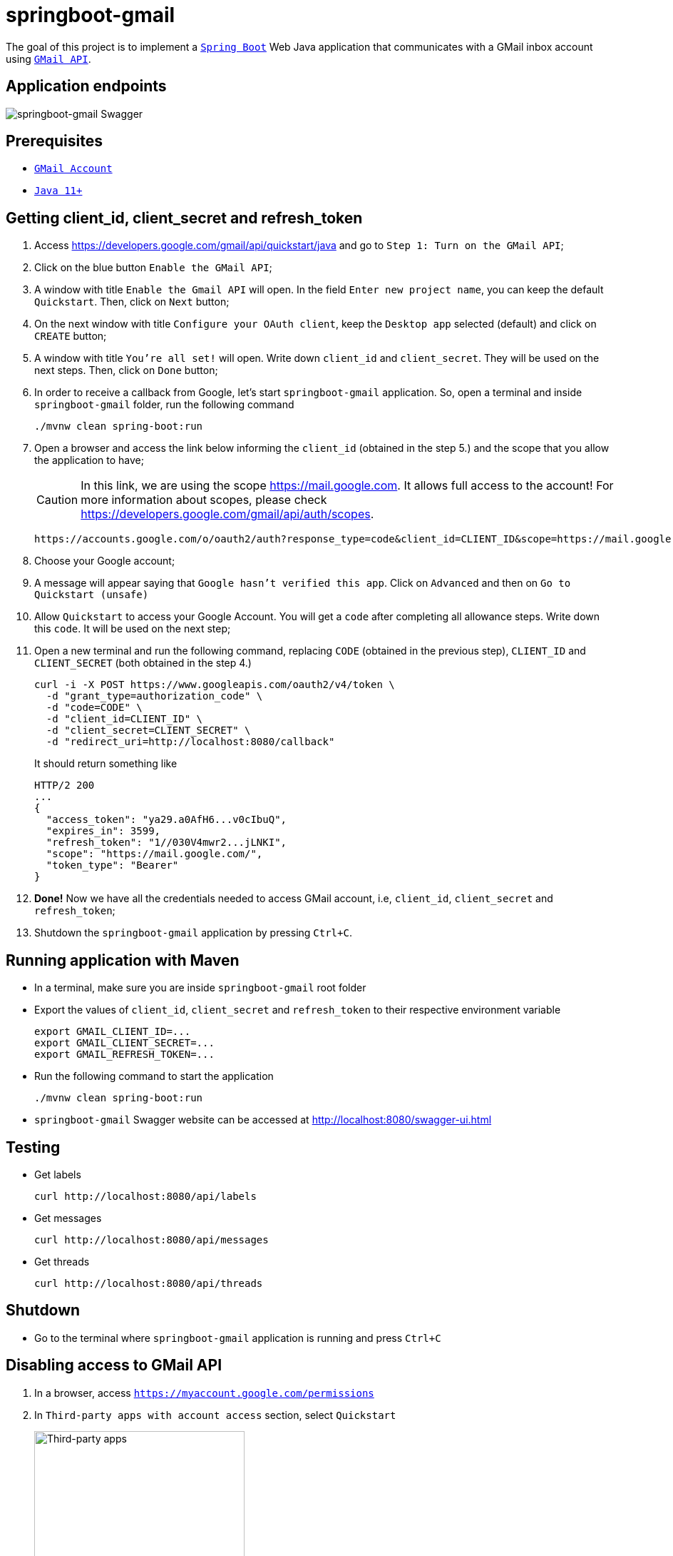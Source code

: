 = springboot-gmail

The goal of this project is to implement a https://docs.spring.io/spring-boot/docs/current/reference/htmlsingle/[`Spring Boot`] Web Java application that communicates with a GMail inbox account using https://developers.google.com/gmail/api/[`GMail API`].

== Application endpoints

image::images/springboot-gmail-swagger.png[springboot-gmail Swagger]

== Prerequisites

* https://www.google.com/gmail/about/[`GMail Account`]
* https://www.oracle.com/java/technologies/javase-jdk11-downloads.html[`Java 11+`]

== Getting client_id, client_secret and refresh_token

. Access https://developers.google.com/gmail/api/quickstart/java and go to `Step 1: Turn on the GMail API`;

. Click on the blue button `Enable the GMail API`;

. A window with title `Enable the Gmail API` will open. In the field `Enter new project name`, you can keep the default `Quickstart`. Then, click on `Next` button;

. On the next window with title `Configure your OAuth client`, keep the `Desktop app` selected (default) and click on `CREATE` button;

. A window with title `You're all set!` will open. Write down `client_id` and `client_secret`. They will be used on the next steps. Then, click on `Done` button;

. In order to receive a callback from Google, let's start `springboot-gmail` application. So, open a terminal and inside `springboot-gmail` folder, run the following command
+
[source]
----
./mvnw clean spring-boot:run
----

. Open a browser and access the link below informing the `client_id` (obtained in the step 5.) and the scope that you allow the application to have;
+
CAUTION: In this link, we are using the scope https://mail.google.com. It allows full access to the account! For more information about scopes, please check https://developers.google.com/gmail/api/auth/scopes.
+
[source]
----
https://accounts.google.com/o/oauth2/auth?response_type=code&client_id=CLIENT_ID&scope=https://mail.google.com&redirect_uri=http://localhost:8080/callback
----

. Choose your Google account;

. A message will appear saying that `Google hasn't verified this app`. Click on `Advanced` and then on `Go to Quickstart (unsafe)`

. Allow `Quickstart` to access your Google Account. You will get a `code` after completing all allowance steps. Write down this `code`. It will be used on the next step;

. Open a new terminal and run the following command, replacing `CODE` (obtained in the previous step), `CLIENT_ID` and `CLIENT_SECRET` (both obtained in the step 4.)
+
[source]
----
curl -i -X POST https://www.googleapis.com/oauth2/v4/token \
  -d "grant_type=authorization_code" \
  -d "code=CODE" \
  -d "client_id=CLIENT_ID" \
  -d "client_secret=CLIENT_SECRET" \
  -d "redirect_uri=http://localhost:8080/callback"
----
+
It should return something like
+
[source]
----
HTTP/2 200
...
{
  "access_token": "ya29.a0AfH6...v0cIbuQ",
  "expires_in": 3599,
  "refresh_token": "1//030V4mwr2...jLNKI",
  "scope": "https://mail.google.com/",
  "token_type": "Bearer"
}
----

. **Done!** Now we have all the credentials needed to access GMail account, i.e, `client_id`, `client_secret` and `refresh_token`;

. Shutdown the `springboot-gmail` application by pressing `Ctrl+C`.

== Running application with Maven

* In a terminal, make sure you are inside `springboot-gmail` root folder

* Export the values of `client_id`, `client_secret` and `refresh_token` to their respective environment variable
+
[source]
----
export GMAIL_CLIENT_ID=...
export GMAIL_CLIENT_SECRET=...
export GMAIL_REFRESH_TOKEN=...
----

* Run the following command to start the application
+
[source]
----
./mvnw clean spring-boot:run
----

* `springboot-gmail` Swagger website can be accessed at http://localhost:8080/swagger-ui.html

== Testing

* Get labels
+
[source]
----
curl http://localhost:8080/api/labels
----

* Get messages
+
[source]
----
curl http://localhost:8080/api/messages
----

* Get threads
+
[source]
----
curl http://localhost:8080/api/threads
----

== Shutdown

- Go to the terminal where `springboot-gmail` application is running and press `Ctrl+C`

== Disabling access to GMail API

. In a browser, access `https://myaccount.google.com/permissions`
. In `Third-party apps with account access` section, select `Quickstart`
+
image::images/third-party-apps.png[Third-party apps,width='60%']
. Finally, click on `REMOVE ACCESS` button.
+
image::images/remove-quickstart.png[Remove Quickstart,width='60%']
. Click on `OK` to confirm the removal.
